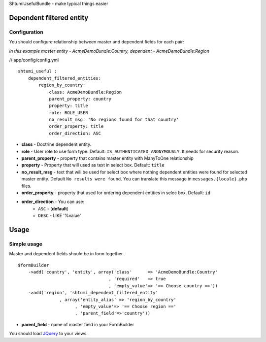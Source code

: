 ShtumiUsefulBundle - make typical things easier

Dependent filtered entity
=========================

.. image:: https://github.com/shtumi/ShtumiUsefulBundle/raw/master/Resources/doc/images/dependent_filtered_entity.png


Configuration
-------------

You should configure relationship between master and dependent fields for each pair:

*In this example master entity - AcmeDemoBundle:Country, dependent - AcmeDemoBundle:Region*

// app/config/config.yml

::

    shtumi_useful :
        dependent_filtered_entities:
            region_by_country:
                class: AcmeDemoBundle:Region
                parent_property: country
                property: title
                role: ROLE_USER
                no_result_msg: 'No regions found for that country'
                order_property: title
                order_direction: ASC

- **class** - Doctrine dependent entity.
- **role** - User role to use form type. Default: ``IS_AUTHENTICATED_ANONYMOUSLY``. It needs for security reason.
- **parent_property** - property that contains master entity with ManyToOne relationship
- **property** - Property that will used as text in select box. Default: ``title``
- **no_result_msg** - text that will be used for select box where nothing dependent entities were found for selected master entity. Default ``No results were found``. You can translate this message in ``messages.{locale}.php`` files.
- **order_property** - property that used for ordering dependent entities in selec box. Default: ``id``
- **order_direction** - You can use:
   - ``ASC`` - (**default**)
   - ``DESC`` - LIKE '%value'


Usage
=====

Simple usage
------------

Master and dependent fields should be in form together.

::

    $formBuilder
        ->add('country', 'entity', array('class'      => 'AcmeDemoBundle:Country'
                                       , 'required'   => true
                                       , 'empty_value'=> '== Choose country =='))
        ->add('region', 'shtumi_dependent_filtered_entity'
                    , array('entity_alias' => 'region_by_country'
                          , 'empty_value'=> '== Choose region =='
                          , 'parent_field'=>'country'))

- **parent_field** - name of master field in your FormBuilder

You should load `JQuery <http://jquery.com>`_ to your views.